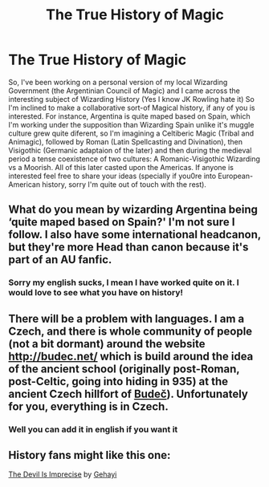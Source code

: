 #+TITLE: The True History of Magic

* The True History of Magic
:PROPERTIES:
:Author: Ich_bin_du88
:Score: 4
:DateUnix: 1586743919.0
:DateShort: 2020-Apr-13
:FlairText: Discussion
:END:
So, I've been working on a personal version of my local Wizarding Government (the Argentinian Council of Magic) and I came across the interesting subject of Wizarding History (Yes I know JK Rowling hate it) So I'm inclined to make a collaborative sort-of Magical history, if any of you is interested. For instance, Argentina is quite maped based on Spain, which I'm working under the supposition than Wizarding Spain unlike it's muggle culture grew quite diferent, so I'm imagining a Celtiberic Magic (Tribal and Animagic), followed by Roman (Latin Spellcasting and Divination), then Visigothic (Germanic adaptaion of the later) and then during the medieval period a tense coexistence of two cultures: A Romanic-Visigothic Wizarding vs a Moorish. All of this later casted upon the Americas. If anyone is interested feel free to share your ideas (specially if you0re into European-American history, sorry I'm quite out of touch with the rest).


** What do you mean by wizarding Argentina being ‘quite maped based on Spain?' I'm not sure I follow. I also have some international headcanon, but they're more Head than canon because it's part of an AU fanfic.
:PROPERTIES:
:Author: SnobbishWizard
:Score: 3
:DateUnix: 1586751194.0
:DateShort: 2020-Apr-13
:END:

*** Sorry my english sucks, I mean I have worked quite on it. I would love to see what you have on history!
:PROPERTIES:
:Author: Ich_bin_du88
:Score: 1
:DateUnix: 1586751787.0
:DateShort: 2020-Apr-13
:END:


** There will be a problem with languages. I am a Czech, and there is whole community of people (not a bit dormant) around the website [[http://budec.net/]] which is build around the idea of the ancient school (originally post-Roman, post-Celtic, going into hiding in 935) at the ancient Czech hillfort of [[https://cs.wikipedia.org/wiki/Bude%C4%8D_(hradi%C5%A1t%C4%9B][Budeč]]). Unfortunately for you, everything is in Czech.
:PROPERTIES:
:Author: ceplma
:Score: 2
:DateUnix: 1586760754.0
:DateShort: 2020-Apr-13
:END:

*** Well you can add it in english if you want it
:PROPERTIES:
:Author: Ich_bin_du88
:Score: 1
:DateUnix: 1586781708.0
:DateShort: 2020-Apr-13
:END:


** History fans might like this one:

**** [[https://archiveofourown.org/works/6254569][The Devil Is Imprecise]] by [[https://archiveofourown.org/users/Gehayi/pseuds/Gehayi][Gehayi]]
     :PROPERTIES:
     :CUSTOM_ID: the-devil-is-imprecise-by-gehayi
     :END:
:PROPERTIES:
:Author: raveninthewind84
:Score: 1
:DateUnix: 1587011481.0
:DateShort: 2020-Apr-16
:END:
